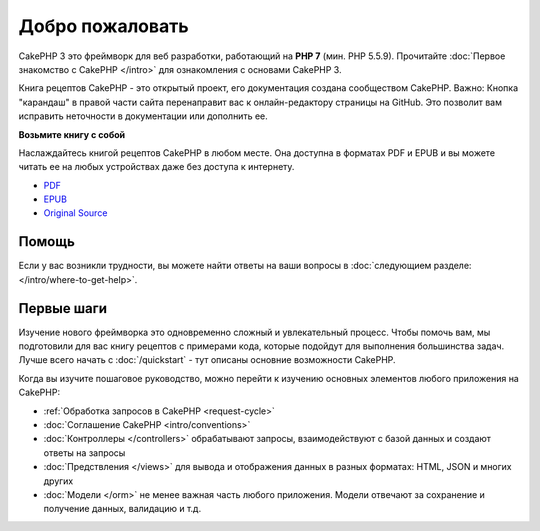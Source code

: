 Добро пожаловать
################

CakePHP 3 это фреймворк для веб разработки, работающий на **PHP 7** (мин. PHP 5.5.9).
Прочитайте :doc:`Первое знакомство с CakePHP </intro>` для ознакомления с основами CakePHP 3.

Книга рецептов CakePHP - это открытый проект, его документация создана сообществом CakePHP.
Важно: Кнопка "карандаш" в правой части сайта перенаправит вас к онлайн-редактору страницы на GitHub. Это позволит вам исправить неточности в документации или дополнить ее. 

.. container:: offline-download

    **Возьмите книгу с собой**

    .. image:: /_static/img/read-the-book.jpg

    Наслаждайтесь книгой рецептов CakePHP в любом месте. Она доступна в форматах PDF и EPUB и вы можете читать ее на любых устройствах даже без доступа к интернету.

    - `PDF <../_downloads/en/CakePHPCookbook.pdf>`_
    - `EPUB <../_downloads/en/CakePHPCookbook.epub>`_
    - `Original Source <http://github.com/cakephp/docs>`_

Помощь
======

Если у вас возникли трудности, вы можете найти ответы на ваши вопросы в :doc:`следующием разделе:
</intro/where-to-get-help>`.

Первые шаги
===========

Изучение нового фреймворка это одновременно сложный и увлекательный процесс. Чтобы помочь вам, мы подготовили для вас книгу рецептов с примерами кода, которые подойдут для выполнения большинства задач. Лучше всего начать с :doc:`/quickstart` - тут описаны основние возможности CakePHP.

Когда вы изучите пошаговое руководство, можно перейти к изучению основных элементов любого приложения на CakePHP:

* :ref:`Обработка запросов в CakePHP <request-cycle>`
* :doc:`Соглашение CakePHP <intro/conventions>`
* :doc:`Контроллеры </controllers>` обрабатывают запросы, взаимодействуют с базой данных и создают ответы на запросы
* :doc:`Предствления </views>` для вывода и отображения данных в разных форматах: HTML, JSON и многих других
* :doc:`Модели </orm>` не менее важная часть любого приложения. Модели отвечают за сохранение и получение данных, валидацию и т.д.


.. meta::
    :title lang=ru: .. CakePHP Cookbook documentation master file, created by
    :keywords lang=ru: doc models,documentation master,presentation layer,documentation project,quickstart,original source,sphinx,liking,cookbook,validity,conventions,validation,cakephp,accuracy,storage and retrieval,heart,blog,project hope

